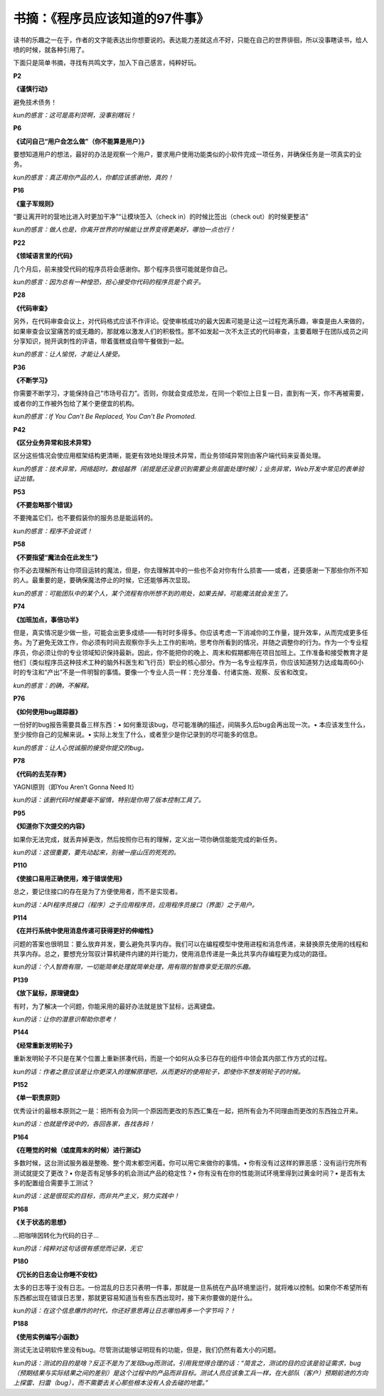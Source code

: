 书摘：《程序员应该知道的97件事》
================================

读书的乐趣之一在于，作者的文字能表达出你想要说的。表达能力差就这点不好，只能在自己的世界徘徊，所以没事瞎读书，给人喷的时候，就各种引用了。

下面只是简单书摘，寻找有共鸣文字，加入下自己感言，纯粹好玩。

**P2**

**《谨慎行动》**

避免技术债务！

*kun的感言：这可是高利贷啊，没事别瞎玩！*

**P6**

**《试问自己“用户会怎么做”（你不能算是用户）》**

要想知道用户的想法，最好的办法是观察一个用户，要求用户使用功能类似的小软件完成一项任务，并确保任务是一项真实的业务。

*kun的感言：真正用你产品的人，你都应该感谢他，真的！*

**P16**

**《童子军规则》**

“要让离开时的营地比进入时更加干净”“让模块签入（check in）的时候比签出（check out）的时候更整洁”

*kun的感言：做人也是，你离开世界的时候能让世界变得更美好，哪怕一点也行！*

**P22**

**《领域语言里的代码》**

几个月后，前来接受代码的程序员将会感谢你。那个程序员很可能就是你自己。

*kun的感言：因为总有一种惶恐，担心接受你代码的程序员是个疯子。*

**P28**

**《代码审查》**

另外，在代码审查会议上，对代码格式应该不作评论。促使审核成功的最大因素可能是让这一过程充满乐趣，审查是由人来做的，如果审查会议室痛苦的或无趣的，那就难以激发人们的积极性。那不如发起一次不太正式的代码审查，主要着眼于在团队成员之间分享知识，抛开讽刺性的评语，带着蛋糕或自带午餐做到一起。

*kun的感言：让人愉悦，才能让人接受。*

**P36**

**《不断学习》**

你需要不断学习，才能保持自己“市场号召力”。否则，你就会变成恐龙，在同一个职位上日复一日，直到有一天，你不再被需要，或者你的工作被外包给了某个更便宜的机构。

*kun的感言：If You Can’t Be Replaced, You Can’t Be Promoted.*

**P42**

**《区分业务异常和技术异常》**

区分这些情况会使应用框架结构更清晰，能更有效地处理技术异常，而业务领域异常则由客户端代码来妥善处理。

*kun的感言：技术异常，网络超时，数组越界（前提是还没意识到需要业务层面处理时候）；业务异常，Web开发中常见的表单验证出错。*

**P53**

**《不要忽略那个错误》**

不要掩盖它们，也不要假装你的服务总是能运转的。

*kun的感言：程序不会说谎！*

**P58**

**《不要指望“魔法会在此发生”》**

你不必去理解所有让你项目运转的魔法，但是，你去理解其中的一些也不会对你有什么损害——或者，还要感谢一下那些你所不知的人。最重要的是，要确保魔法停止的时候，它还能够再次显现。

*kun的感言：可能团队中的某个人，某个流程有你所想不到的用处，如果去掉，可能魔法就会发生了。*

**P74**

**《加班加点，事倍功半》**

但是，真实情况是少做一些，可能会出更多成绩——有时时多得多。你应该考虑一下消减你的工作量，提升效率，从而完成更多任务。为了避免无效工作，你必须有时间去观察你手头上工作的影响，思考你所看到的情况，并随之调整你的行为。作为一个专业程序员，你必须让你的专业领域知识保持最新。因此，你不能把你的晚上、周末和假期都用在项目加班上。工作准备和接受教育才是他们（类似程序员这种技术工种的脑外科医生和飞行员）职业的核心部分。作为一名专业程序员，你应该知道努力达成每周60小时的专注和“产出”不是一件明智的事情。要像一个专业人员一样：充分准备、付诸实施、观察、反省和改变。

*kun的感言：的确，不解释。*

**P76**

**《如何使用bug跟踪器》**

一份好的bug报告需要具备三样东西：• 如何重现该bug，尽可能准确的描述，间隔多久后bug会再出现一次。• 本应该发生什么，至少按你自己的见解来说。• 实际上发生了什么，或者至少是你记录到的尽可能多的信息。

*kun的感言：让人心悦诚服的接受你提交的bug。*

**P78**

**《代码的去芜存菁》**

YAGNI原则（即You Aren’t Gonna Need It）

*kun的话：该删代码时候要毫不留情，特别是你用了版本控制工具了。*

**P95**

**《知道你下次提交的内容》**

如果你无法完成，就丢弃掉更改，然后按照你已有的理解，定义出一项你确信能能完成的新任务。

*kun的话：这很重要，要先动起来，别被一座山压的死死的。*

**P110**

**《使接口易用正确使用，难于错误使用》**

总之，要记住接口的存在是为了方便使用者，而不是实现者。

*kun的话：API程序员接口（程序）之于应用程序员，应用程序员接口（界面）之于用户。*

**P114**

**《在并行系统中使用消息传递可获得更好的伸缩性》**

问题的答案也很明显：要么放弃并发，要么避免共享内存。我们可以在编程模型中使用进程和消息传递，来替换原先使用的线程和共享内存。总之，要想充分驾驭计算机硬件内建的并行能力，使用消息传递是一条比共享内存编程更为成功的路径。

*kun的话：个人智商有限，一切能简单处理就简单处理，用有限的智商享受无限的乐趣。*

**P139**

**《放下鼠标，原理键盘》**

有时，为了解决一个问题，你能采用的最好办法就是放下鼠标，远离键盘。

*kun的话：让你的潜意识帮助你思考！*

**P144**

**《经常重新发明轮子》**

重新发明轮子不只是在某个位置上重新拼凑代码，而是一个如何从众多已存在的组件中领会其内部工作方式的过程。

*kun的话：作者之意应该是让你更深入的理解原理吧，从而更好的使用轮子，即使你不想发明轮子的时候。*

**P152**

**《单一职责原则》**

优秀设计的最根本原则之一是：把所有会为同一个原因而更改的东西汇集在一起，把所有会为不同理由而更改的东西独立开来。

*kun的话：也就是传说中的，各回各家，各找各妈！*

**P164**

**《在睡觉的时候（或度周末的时候）进行测试》**

多数时候，这台测试服务器是整晚、整个周末都空闲着。你可以用它来做你的事情。• 你有没有过这样的罪恶感：没有运行完所有测试就提交了更改？• 你是否有足够多的机会测试产品的稳定性？• 你有没有在你的性能测试环境里得到过黄金时间？• 是否有太多的配置组合需要手工测试？

*kun的话：这是很现实的目标，而非共产主义，努力实践中！*

**P168**

**《关于状态的思想》**

…把咖啡因转化为代码的日子…

*kun的话：纯粹对这句话很有感觉而记录，无它*

**P180**

**《冗长的日志会让你睡不安枕》**

太多的日志等于没有日志。一份混乱的日志只表明一件事，那就是一旦系统在产品环境里运行，就将难以控制。如果你不希望所有东西都出现在错误日志里，那就更容易知道当有些东西出现时，接下来你要做的是什么。

*kun的话：在这个信息爆炸的时代，你还好意思再让日志哪怕再多一个字节吗？！*

**P188**

**《使用实例编写小函数》**

测试无法证明软件里没有bug。尽管测试能够证明现有的功能，但是，我们仍然有着大小的问题。

*kun的话：测试的目的是啥？反正不是为了发现bug而测试，引用我觉得合理的话：“简言之，测试的目的应该是验证需求，bug（预期结果与实际结果之间的差别）是这个过程中的产品而非目标。测试人员应该象工兵一样，在大部队（客户）预期前进的方向上探雷、扫雷（bug），而不需要去关心那些根本没有人会去碰的地雷。”*

.. author:: default
.. categories:: 随便摘录
.. tags:: 程序员
.. comments::
